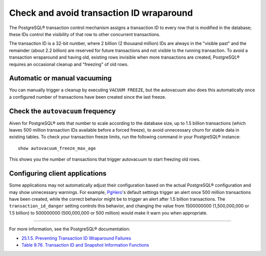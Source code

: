 Check and avoid transaction ID wraparound
=========================================

The PostgreSQL® transaction control mechanism assigns a transaction ID to every row that is modified in the database; these IDs control the visibility of that row to other concurrent transactions.

The transaction ID is a 32-bit number, where 2 billion (2 thousand million) IDs are always in the "visible past" and the remainder (about 2.2 billion) are reserved for future transactions and not visible to the running transaction. To avoid a transaction wraparound and having old, existing rows invisible when more transactions are created, PostgreSQL® requires an occasional cleanup and "freezing" of old rows.

Automatic or manual vacuuming
-----------------------------

You can manually trigger a cleanup by executing ``VACUUM FREEZE``, but the autovacuum also does this automatically once a configured number of transactions have been created since the last freeze.

Check the ``autovacuum`` frequency
----------------------------------

Aiven for PostgreSQL® sets that number to scale according to the database size, up to 1.5 billion transactions (which leaves 500 million transaction IDs available before a forced freeze), to avoid unnecessary churn for stable data in existing tables. To check your transaction freeze limits, run the following command in your PostgreSQL® instance::

    show autovacuum_freeze_max_age

This shows you the number of transactions that trigger autovacuum to start freezing old rows.

Configuring client applications
-------------------------------

Some applications may not automatically adjust their configuration based on the actual PostgreSQL® configuration and may show unnecessary warnings. For example, `PgHero <https://github.com/ankane/pghero>`_'s default settings trigger an alert once 500 million transactions have been created, while the correct behavior might be to trigger an alert after 1.5 billion transactions. The ``transaction_id_danger`` setting controls this behavior, and changing the value from 1500000000 (1,500,000,000 or 1.5 billion) to 500000000 (500,000,000 or 500 million) would make it warn you when appropriate.

-------

For more information, see the PostgreSQL® documentation:

* `25.1.5. Preventing Transaction ID Wraparound Failures <https://www.postgresql.org/docs/current/routine-vacuuming.html#VACUUM-FOR-WRAPAROUND>`_
* `Table 9.76. Transaction ID and Snapshot Information Functions <https://www.postgresql.org/docs/14/functions-info.html#FUNCTIONS-PG-SNAPSHOT>`_
